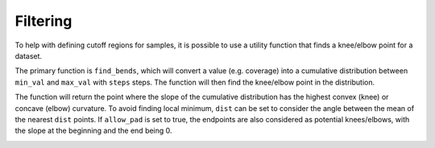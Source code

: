 Filtering
---------

To help with defining cutoff regions for samples, it is possible to use a utility function that finds a knee/elbow point for a dataset.

The primary function is ``find_bends``, which will convert a value (e.g. coverage) into a cumulative distribution between ``min_val`` and ``max_val`` with ``steps`` steps. The function will then find the knee/elbow point in the distribution.

The function will return the point where the slope of the cumulative distribution has the highest convex (knee) or concave (elbow) curvature. To avoid finding local minimum, ``dist`` can be set to consider the angle between the mean of the nearest ``dist`` points. If ``allow_pad`` is set to true, the endpoints are also considered as potential knees/elbows, with the slope at the beginning and the end being 0.

.. image:: files/example_knee.png
    :alt: CN Tracks